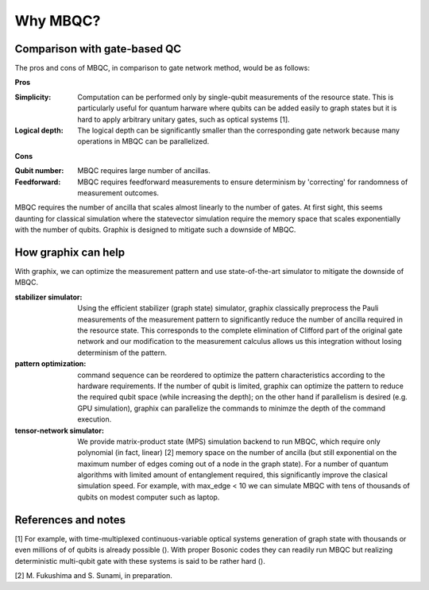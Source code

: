 Why MBQC?
=========


Comparison with gate-based QC
-----------------------------

The pros and cons of MBQC, in comparison to gate network method, would be as follows:

**Pros**

:Simplicity: Computation can be performed only by single-qubit measurements of the resource state. This is particularly useful for quantum harware where qubits can be added easily to graph states but it is hard to apply arbitrary unitary gates, such as optical systems [1].

:Logical depth: The logical depth can be significantly smaller than the corresponding gate network because many operations in MBQC can be parallelized.

**Cons**

:Qubit number: MBQC requires large number of ancillas.

:Feedforward: MBQC requires feedforward measurements to ensure determinism by 'correcting' for randomness of measurement outcomes.


MBQC requires the number of ancilla that scales almost linearly to the number of gates.
At first sight, this seems daunting for classical simulation where the statevector simulation require the memory space that scales exponentially with the number of qubits.
Graphix is designed to mitigate such a downside of MBQC.

How graphix can help
--------------------

With graphix, we can optimize the measurement pattern and use state-of-the-art simulator to mitigate the downside of MBQC.

:stabilizer simulator: Using the efficient stabilizer (graph state) simulator, graphix classically preprocess the Pauli measurements of the measurement pattern to significantly reduce the number of ancilla required in the resource state. This corresponds to the complete elimination of Clifford part of the original gate network and our modification to the measurement calculus allows us this integration without losing determinism of the pattern.

:pattern optimization: command sequence can be reordered to optimize the pattern characteristics according to the hardware requirements. If the number of qubit is limited, graphix can optimize the pattern to reduce the required qubit space (while increasing the depth); on the other hand if parallelism is desired (e.g. GPU simulation), graphix can parallelize the commands to minimze the depth of the command execution.

:tensor-network simulator: We provide matrix-product state (MPS) simulation backend to run MBQC, which require only polynomial (in fact, linear) [2] memory space on the number of ancilla (but still exponential on the maximum number of edges coming out of a node in the graph state). For a number of quantum algorithms with limited amount of entanglement required, this significantly improve the clasical simulation speed. For example, with max_edge < 10 we can simulate MBQC with tens of thousands of qubits on modest computer such as laptop.



References and notes
--------------------

[1] For example, with time-multiplexed continuous-variable optical systems generation of graph state with thousands or even millions of of qubits is already possible ().
With proper Bosonic codes they can readily run MBQC but realizing deterministic multi-qubit gate with these systems is said to be rather hard ().

[2] M. Fukushima and S. Sunami, in preparation.
